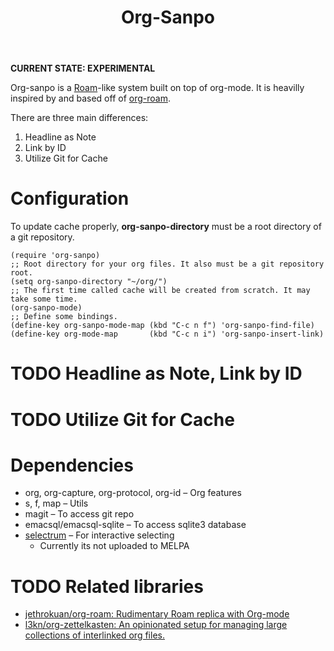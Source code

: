 #+TITLE: Org-Sanpo

*CURRENT STATE: EXPERIMENTAL*

Org-sanpo is a [[https://roamresearch.com/][Roam]]-like system built on top of org-mode.
It is heavilly inspired by and based off of [[https://github.com/jethrokuan/org-roam][org-roam]].

There are three main differences:

 1. Headline as Note
 2. Link by ID
 3. Utilize Git for Cache

* Configuration

To update cache properly, *org-sanpo-directory* must be a root directory of a git repository.

#+begin_src elisp
(require 'org-sanpo)
;; Root directory for your org files. It also must be a git repository root.
(setq org-sanpo-directory "~/org/")
;; The first time called cache will be created from scratch. It may take some time.
(org-sanpo-mode)
;; Define some bindings.
(define-key org-sanpo-mode-map (kbd "C-c n f") 'org-sanpo-find-file)
(define-key org-mode-map       (kbd "C-c n i") 'org-sanpo-insert-link)
#+end_src

* TODO Headline as Note, Link by ID
* TODO Utilize Git for Cache
* Dependencies

 * org, org-capture, org-protocol, org-id -- Org features
 * s, f, map -- Utils
 * magit -- To access git repo
 * emacsql/emacsql-sqlite -- To access sqlite3 database
 * [[https://github.com/raxod502/selectrum][selectrum]] -- For interactive selecting
   - Currently its not uploaded to MELPA

* TODO Related libraries

 * [[https://github.com/jethrokuan/org-roam][jethrokuan/org-roam: Rudimentary Roam replica with Org-mode]]
 * [[https://github.com/l3kn/org-zettelkasten][l3kn/org-zettelkasten: An opinionated setup for managing large collections of interlinked org files.]]
